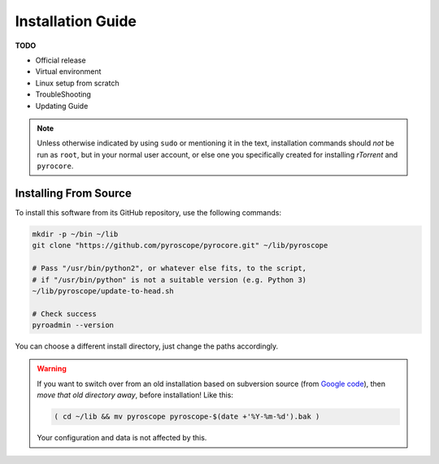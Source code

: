 Installation Guide
==================

**TODO**

*    Official release
*    Virtual environment
*    Linux setup from scratch
*    TroubleShooting
*    Updating Guide

.. note::

    Unless otherwise indicated by using ``sudo`` or mentioning it in the text,
    installation commands should *not* be run as ``root``, but in your normal
    user account, or else one you specifically created for installing *rTorrent*
    and ``pyrocore``.


Installing From Source
----------------------

To install this software from its GitHub repository, use the following commands:

.. code-block:: shell

    mkdir -p ~/bin ~/lib
    git clone "https://github.com/pyroscope/pyrocore.git" ~/lib/pyroscope

    # Pass "/usr/bin/python2", or whatever else fits, to the script,
    # if "/usr/bin/python" is not a suitable version (e.g. Python 3)
    ~/lib/pyroscope/update-to-head.sh

    # Check success
    pyroadmin --version

You can choose a different install directory, just change the paths
accordingly.

.. warning::

    If you want to switch over from an old installation based on
    subversion source (from `Google code <https://code.google.com/p/pyroscope/>`_),
    then *move that old directory away*, before installation! Like this:

    .. code-block:: shell

        ( cd ~/lib && mv pyroscope pyroscope-$(date +'%Y-%m-%d').bak )

    Your configuration and data is not affected by this.
